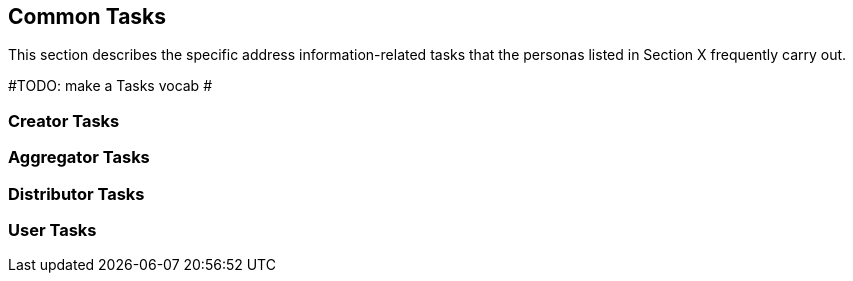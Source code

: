 == Common Tasks

This section describes the specific address information-related tasks that the personas listed in Section X frequently carry out.

#TODO: make a Tasks vocab #

=== Creator Tasks

=== Aggregator Tasks

=== Distributor Tasks

=== User Tasks